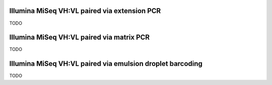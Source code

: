 Illumina MiSeq VH:VL paired via extension PCR
================================================================================

TODO


Illumina MiSeq VH:VL paired via matrix PCR
================================================================================

TODO

Illumina MiSeq VH:VL paired via emulsion droplet barcoding
================================================================================

TODO
